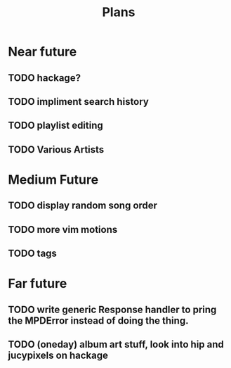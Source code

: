 #+TITLE: Plans


* Near future
** TODO hackage?
** TODO impliment search history
** TODO playlist editing
** TODO Various Artists

* Medium Future
** TODO display random song order
** TODO more vim motions
** TODO tags

* Far future
** TODO write generic Response handler to pring the MPDError instead of doing the thing.
** TODO (oneday) album art stuff, look into hip and jucypixels on hackage
